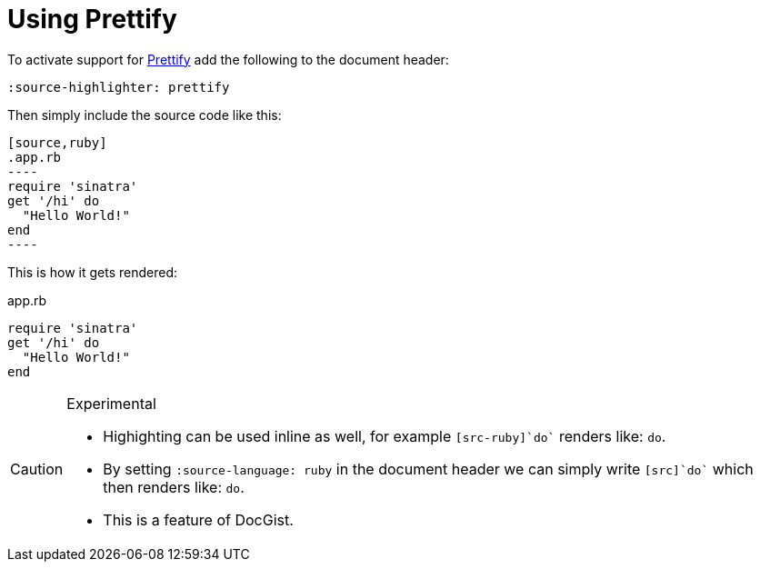 = Using Prettify
:source-highlighter: prettify
:source-language: ruby

To activate support for https://code.google.com/p/google-code-prettify/[Prettify] add the following to the document header:

[source,asciidoc]
----
:source-highlighter: prettify
----

Then simply include the source code like this:

[source,asciidoc]
....
[source,ruby]
.app.rb
----
require 'sinatra'
get '/hi' do
  "Hello World!"
end
----
....

This is how it gets rendered:

[source,ruby]
.app.rb
----
require 'sinatra'
get '/hi' do
  "Hello World!"
end
----

[CAUTION]
.Experimental
====
* Highighting can be used inline as well, for example `[src-ruby]`do`` renders like: [src-ruby]`do`.
* By setting [src-asciidoc]`:source-language: ruby` in the document header we can simply write `[src]`do`` which then renders like: [src]`do`.
* This is a feature of DocGist.
====
